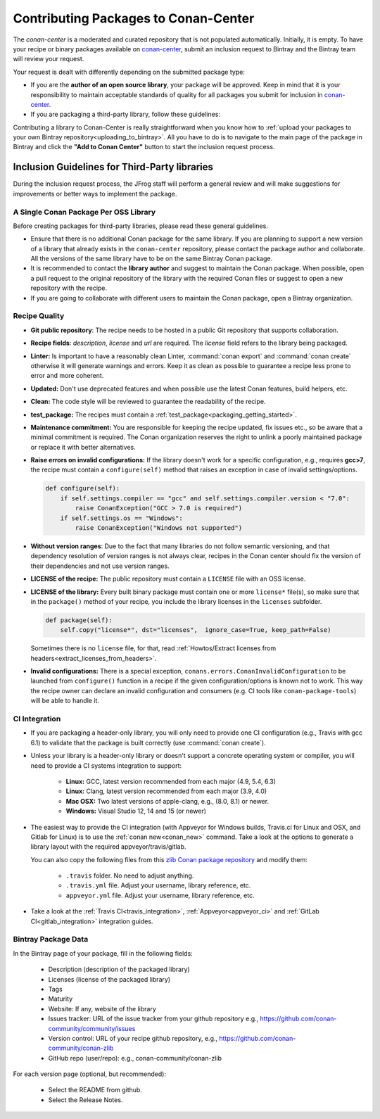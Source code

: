 .. _conan_center_flow:

Contributing Packages to Conan-Center
=====================================

The `conan-center` is a moderated and curated repository that is not populated automatically.
Initially, it is empty. To have your recipe or binary packages available on `conan-center`_,
submit an inclusion request to Bintray and the Bintray team will review your request.

Your request is dealt with differently depending on the submitted package type:

- If you are the **author of an open source library**, your package will be approved. Keep in mind
  that it is your responsibility to maintain acceptable standards of quality for all packages you
  submit for inclusion in `conan-center`_.

- If you are packaging a third-party library, follow these guidelines:

Contributing a library to Conan-Center is really straightforward when you know how to
:ref:`upload your packages to your own Bintray repository<uploading_to_bintray>`. All you have to do is to navigate to the main page of the
package in Bintray and click the **"Add to Conan Center"** button to start the inclusion request process.

.. image:: /images/conan-add_to_conan-center.png
    :align: center

Inclusion Guidelines for Third-Party libraries
**********************************************

During the inclusion request process, the JFrog staff will perform a general review and will make
suggestions for improvements or better ways to implement the package.

A Single Conan Package Per OSS Library
--------------------------------------

Before creating packages for third-party libraries, please read these general guidelines.

- Ensure that there is no additional Conan package for the same library. If you are planning to support a
  new version of a library that already exists in the ``conan-center`` repository, please contact
  the package author and collaborate. All the versions of the same library have to be on the same
  Bintray Conan package.

- It is recommended to contact the **library author** and suggest to maintain the Conan package.
  When possible, open a pull request to the original repository of the library with the required Conan
  files or suggest to open a new repository with the recipe.

- If you are going to collaborate with different users to maintain the Conan package, open a Bintray organization.

Recipe Quality
--------------

- **Git public repository**: The recipe needs to be hosted in a public Git repository that supports
  collaboration.

- **Recipe fields**: `description`, `license` and `url` are required. The `license` field refers to
  the library being packaged.

- **Linter:** Is important to have a reasonably clean Linter, :command:`conan export` and  :command:`conan create`
  otherwise it will generate warnings and errors. Keep it as clean as possible to guarantee a recipe less
  prone to error and more coherent.

- **Updated:** Don't use deprecated features and when possible use the latest Conan features, build
  helpers, etc.

- **Clean:** The code style will be reviewed to guarantee the readability of the recipe.

- **test_package:** The recipes must contain a :ref:`test_package<packaging_getting_started>`.

- **Maintenance commitment:** You are responsible for keeping the recipe updated, fix issues
  etc., so be aware that a minimal commitment is required. The Conan organization reserves the right to unlink a
  poorly maintained package or replace it with better alternatives.

- **Raise errors on invalid configurations:** If the library doesn't work for a specific
  configuration, e.g., requires **gcc>7**, the recipe must contain a ``configure(self)`` method  that
  raises an exception in case of invalid settings/options.

  .. code-block:: python

    def configure(self):
        if self.settings.compiler == "gcc" and self.settings.compiler.version < "7.0":
            raise ConanException("GCC > 7.0 is required")
        if self.settings.os == "Windows":
            raise ConanException("Windows not supported")

- **Without version ranges**: Due to the fact that many libraries do not follow semantic versioning, and that dependency resolution of version ranges is not
  always clear, recipes in the Conan center should fix the version of their dependencies and not use version ranges.

- **LICENSE of the recipe:** The public repository must contain a ``LICENSE`` file with an OSS
  license.

- **LICENSE of the library:** Every built binary package must contain one or more ``license*``
  file(s), so make sure that in the ``package()`` method of your recipe, you include the library
  licenses in the ``licenses`` subfolder.

  .. code-block:: python

    def package(self):
        self.copy("license*", dst="licenses",  ignore_case=True, keep_path=False)

  Sometimes there is no ``license`` file, for that, read :ref:`Howtos/Extract licenses from headers<extract_licenses_from_headers>`.

- **Invalid configurations:** There is a special exception, ``conans.errors.ConanInvalidConfiguration`` to be launched
  from ``configure()`` function in a recipe if the given configuration/options is known not to work. This way the recipe
  owner can declare an invalid configuration and consumers (e.g. CI tools like ``conan-package-tools``) will be able to
  handle it.


CI Integration
--------------

- If you are packaging a header-only library, you will only need to provide one CI configuration
  (e.g., Travis with gcc 6.1) to validate that the package is built correctly (use :command:`conan create`).

- Unless your library is a header-only library or doesn't support a concrete operating system or
  compiler, you will need to provide a CI systems integration to support:

    - **Linux:** GCC, latest version recommended from each major (4.9, 5.4, 6.3)
    - **Linux:** Clang, latest version recommended from each major (3.9, 4.0)
    - **Mac OSX:** Two latest versions of apple-clang, e.g., (8.0, 8.1) or newer.
    - **Windows:** Visual Studio 12, 14 and 15 (or newer)

- The easiest way to provide the CI integration (with Appveyor for Windows builds, Travis.ci for
  Linux and OSX, and Gitlab for Linux) is to use the :ref:`conan new<conan_new>` command. Take a
  look at the options to generate a library layout with the required appveyor/travis/gitlab.

  You can also copy the following files from this `zlib Conan package repository`_ and modify them:

    - ``.travis`` folder. No need to adjust anything.
    - ``.travis.yml`` file. Adjust your username, library reference, etc.
    - ``appveyor.yml`` file. Adjust your username, library reference, etc.

- Take a look at the :ref:`Travis CI<travis_integration>`, :ref:`Appveyor<appveyor_ci>` and
  :ref:`GitLab CI<gitlab_integration>` integration guides.

Bintray Package Data
--------------------

In the Bintray page of your package, fill in the following fields:

    - Description (description of the packaged library)
    - Licenses (license of the packaged library)
    - Tags
    - Maturity
    - Website: If any, website of the library
    - Issues tracker: URL of the issue tracker from your github repository e.g.,
      https://github.com/conan-community/community/issues
    - Version control: URL of your recipe github repository, e.g.,
      https://github.com/conan-community/conan-zlib
    - GitHub repo (user/repo): e.g., conan-community/conan-zlib

For each version page (optional, but recommended):

    - Select the README from github.
    - Select the Release Notes.

.. _`zlib Conan package repository`: https://github.com/conan-community/conan-zlib
.. _`conan-center`: https://bintray.com/conan/conan-center
